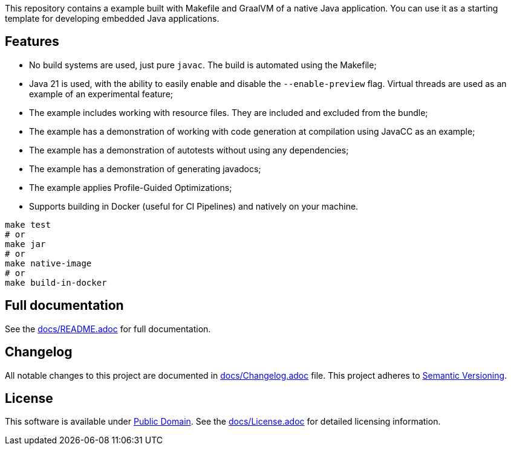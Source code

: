 This repository contains a example built with Makefile and GraalVM of a native Java application. You can use it as a starting template for developing embedded Java applications.

== Features

- No build systems are used, just pure `javac`. The build is automated using the Makefile;
- Java 21 is used, with the ability to easily enable and disable the `--enable-preview` flag. Virtual threads are used as an example of an experimental feature;
- The example includes working with resource files. They are included and excluded from the bundle;
- The example has a demonstration of working with code generation at compilation using JavaCC as an example;
- The example has a demonstration of autotests without using any dependencies;
- The example has a demonstration of generating javadocs;
- The example applies Profile-Guided Optimizations;
- Supports building in Docker (useful for CI Pipelines) and natively on your machine.

[source,shell]
----
make test
# or
make jar
# or
make native-image
# or
make build-in-docker
----

== Full documentation

See the link:docs/README.adoc[docs/README.adoc] for full documentation.

== Changelog

All notable changes to this project are documented in link:docs/Changelog.adoc[docs/Changelog.adoc] file. 
This project adheres to link:https://semver.org/spec/v2.0.0.html[Semantic Versioning].

== License

This software is available under link:UNLICENSE[Public Domain]. See the link:docs/License.adoc[docs/License.adoc] for detailed licensing information.
